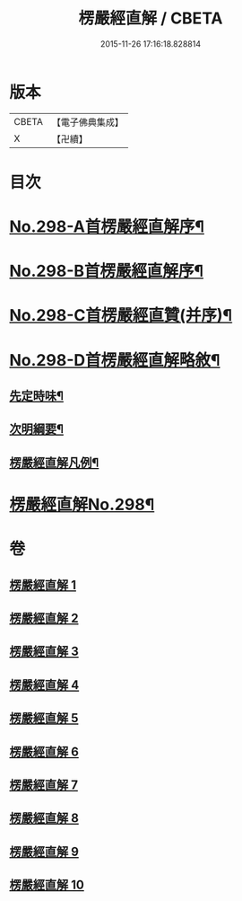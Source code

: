 #+TITLE: 楞嚴經直解 / CBETA
#+DATE: 2015-11-26 17:16:18.828814
* 版本
 |     CBETA|【電子佛典集成】|
 |         X|【卍續】    |

* 目次
* [[file:KR6j0706_001.txt::001-0709c1][No.298-A首楞嚴經直解序¶]]
* [[file:KR6j0706_001.txt::0710a5][No.298-B首楞嚴經直解序¶]]
* [[file:KR6j0706_001.txt::0710b13][No.298-C首楞嚴經直贊(并序)¶]]
* [[file:KR6j0706_001.txt::0711a7][No.298-D首楞嚴經直解略敘¶]]
** [[file:KR6j0706_001.txt::0711a8][先定時味¶]]
** [[file:KR6j0706_001.txt::0711b18][次明綱要¶]]
** [[file:KR6j0706_001.txt::0712a21][楞嚴經直解凡例¶]]
* [[file:KR6j0706_001.txt::0712b17][楞嚴經直解No.298¶]]
* 卷
** [[file:KR6j0706_001.txt][楞嚴經直解 1]]
** [[file:KR6j0706_002.txt][楞嚴經直解 2]]
** [[file:KR6j0706_003.txt][楞嚴經直解 3]]
** [[file:KR6j0706_004.txt][楞嚴經直解 4]]
** [[file:KR6j0706_005.txt][楞嚴經直解 5]]
** [[file:KR6j0706_006.txt][楞嚴經直解 6]]
** [[file:KR6j0706_007.txt][楞嚴經直解 7]]
** [[file:KR6j0706_008.txt][楞嚴經直解 8]]
** [[file:KR6j0706_009.txt][楞嚴經直解 9]]
** [[file:KR6j0706_010.txt][楞嚴經直解 10]]
